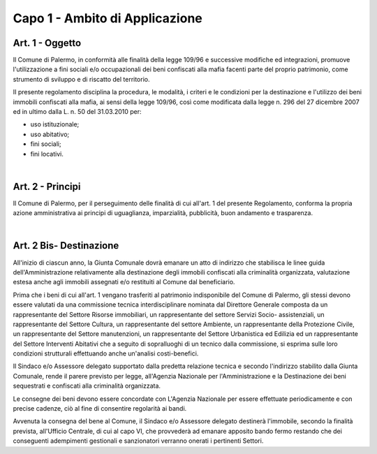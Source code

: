 =================
Capo 1 - Ambito di Applicazione
=================

Art. 1 - Oggetto
----------------
Il Comune di Palermo, in conformità alle finalità della legge 109/96 e successive modifiche ed integrazioni, promuove l'utilizzazione a fini sociali e/o occupazionali dei beni confiscati alla mafia facenti parte del proprio patrimonio, come strumento di sviluppo e di riscatto del territorio.

II presente regolamento disciplina la procedura, le modalità, i criteri e le condizioni per la destinazione e l'utilizzo dei beni immobili confiscati alla mafia, ai sensi della legge 109/96, così come modificata dalla legge n. 296 del 27 dicembre 2007 ed in ultimo dalla L. n. 50 del 31.03.2010 
per:

- uso istituzionale; 

- uso abitativo; 

- fini sociali; 

- fini locativi. 

|

Art. 2 - Principi
-----------------
Il Comune di Palermo, per il perseguimento delle finalità di cui all'art. 1 del presente Regolamento, 
conforma la propria azione amministrativa ai principi di uguaglianza, imparzialità, pubblicità, buon andamento e trasparenza. 

|

Art. 2 Bis- Destinazione
------------------------
All'inizio di ciascun anno, la Giunta Comunale dovrà emanare un atto di indirizzo che stabilisca le linee guida dell'Amministrazione relativamente alla destinazione degli immobili confiscati alla criminalità organizzata, valutazione estesa anche agli immobili assegnati e/o restituiti al Comune dal beneficiario. 

Prima che i beni di cui all'art. 1 vengano trasferiti al patrimonio indisponibile del Comune di Palermo, gli stessi devono essere valutati da una commissione tecnica interdisciplinare nominata dal Direttore Generale composta da un rappresentante del Settore Risorse immobiliari, un rappresentante del settore Servizi Socio- assistenziali, un rappresentante del Settore Cultura, un rappresentante del settore Ambiente, un rappresentante della Protezione Civile, un rappresentante del Settore manutenzioni, un rappresentante del Settore Urbanistica ed Edilizia ed un rappresentante del Settore Interventi Abitativi che a seguito di sopralluoghi di un tecnico dalla commissione, si esprima sulle loro condizioni strutturali effettuando anche un'analisi costi-benefici. 

Il Sindaco e/o Assessore delegato supportato dalla predetta relazione tecnica e secondo l'indirizzo stabilito dalla Giunta Comunale, rende il parere previsto per legge, all'Agenzia Nazionale per l'Amministrazione e la Destinazione dei beni sequestrati e confiscati alla criminalità organizzata. 

Le consegne dei beni devono essere concordate con L'Agenzia Nazionale per essere effettuate periodicamente e con precise cadenze, ciò al fine di consentire regolarità ai bandi.

Avvenuta la consegna del bene al Comune, il Sindaco e/o Assessore delegato destinerà l'immobile, secondo la finalità prevista, all'Ufficio Centrale, di cui al capo VI, che provvederà ad emanare apposito bando fermo restando che dei conseguenti adempimenti gestionali e sanzionatori verranno onerati i pertinenti Settori. 
